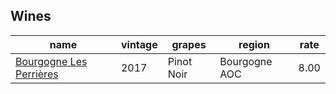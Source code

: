 :PROPERTIES:
:ID:                     39ed78f1-1e8a-4abf-8d38-536d8e7b836e
:END:

** Wines
:PROPERTIES:
:ID:                     88179f65-9dbd-4000-8060-4c08b5ae7bb3
:END:

#+attr_html: :class wines-table
|                                                                 name | vintage |     grapes |        region | rate |
|----------------------------------------------------------------------+---------+------------+---------------+------|
| [[barberry:/wines/9e880b48-e667-429f-a5d8-222f6190cb3a][Bourgogne Les Perrières]] |    2017 | Pinot Noir | Bourgogne AOC | 8.00 |
